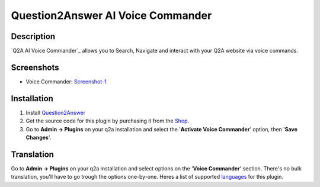 ==============================
Question2Answer AI Voice Commander
==============================

-----------
Description
-----------
`Q2A AI Voice Commander`_ allows you to Search, Navigate and interact with your Q2A website via voice commands.  

.. _Q2A Voice Commander: https://heliochun.github.io/shop/

-----------
Screenshots
-----------
- Voice Commander: Screenshot-1_

.. _Screenshot-1: https://raw.githubusercontent.com/heliochun/q2a-badges/master/screenshots/new-features-2.png


------------
Installation
------------

#. Install Question2Answer_
#. Get the source code for this plugin by purchasing it from the Shop_.
#. Go to **Admin -> Plugins** on your q2a installation and select the '**Activate Voice Commander**' option, then '**Save Changes**'.

.. _Question2Answer: http://www.question2answer.org/install.php
.. _Shop: https://heliochun.github.io/shop/

-----------
Translation
-----------

Go to **Admin -> Plugins** on your q2a installation and select options on the '**Voice Commander**' section.  
There's no bulk translation, you'll have to go trough the options one-by-one.  
Heres a list of supported languages_ for this plugin.

.. _languages: https://github.com/heliochun/q2a-voice-commander/blob/master/docs/supported-languages.md




